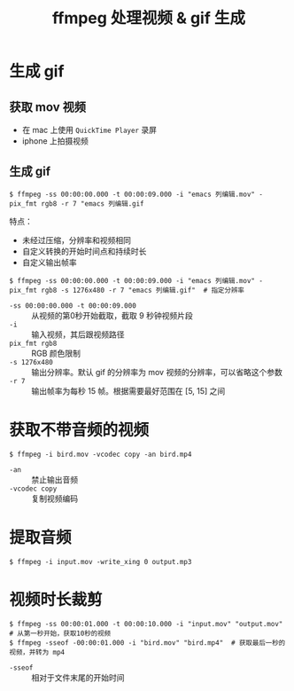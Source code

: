 #+TITLE: ffmpeg 处理视频 & gif 生成

* 生成 gif

** 获取 mov 视频
- 在 mac 上使用 =QuickTime Player= 录屏
- iphone 上拍摄视频

** 生成 gif
#+BEGIN_SRC shell
$ ffmpeg -ss 00:00:00.000 -t 00:00:09.000 -i "emacs 列编辑.mov" -pix_fmt rgb8 -r 7 "emacs 列编辑.gif
#+END_SRC

特点：
- 未经过压缩，分辨率和视频相同
- 自定义转换的开始时间点和持续时长
- 自定义输出帧率

#+BEGIN_SRC shell
$ ffmpeg -ss 00:00:00.000 -t 00:00:09.000 -i "emacs 列编辑.mov" -pix_fmt rgb8 -s 1276x480 -r 7 "emacs 列编辑.gif"  # 指定分辨率
#+END_SRC

- =-ss 00:00:00.000 -t 00:00:09.000= ::  从视频的第0秒开始截取，截取 9 秒钟视频片段
- =-i=  ::    输入视频，其后跟视频路径
- =pix_fmt rgb8=  ::   RGB 颜色限制
- =-s 1276x480=  ::  输出分辨率。默认 gif 的分辨率为 mov 视频的分辨率，可以省略这个参数
- =-r 7=  ::  输出帧率为每秒 15 帧。根据需要最好范围在 [5, 15] 之间

* 获取不带音频的视频

#+BEGIN_SRC shell
$ ffmpeg -i bird.mov -vcodec copy -an bird.mp4
#+END_SRC

- =-an=  :: 禁止输出音频
- =-vcodec copy= :: 复制视频编码

* 提取音频

#+BEGIN_SRC shell
$ ffmpeg -i input.mov -write_xing 0 output.mp3
#+END_SRC

* 视频时长裁剪

#+BEGIN_SRC shell
$ ffmpeg -ss 00:00:01.000 -t 00:00:10.000 -i "input.mov" "output.mov"  # 从第一秒开始，获取10秒的视频
$ ffmpeg -sseof -00:00:01.000 -i "bird.mov" "bird.mp4"  # 获取最后一秒的视频，并转为 mp4
#+END_SRC

- =-sseof=  ::  相对于文件末尾的开始时间


